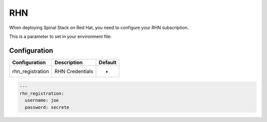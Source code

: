 RHN
===

When deploying Spinal Stack on Red Hat, you need to configure your RHN subscription.

This is a parameter to set in your environment file:


Configuration
-------------

================ =============== =======
Configuration    Description     Default
================ =============== =======
rhn_registration RHN Credentials -
================ =============== =======

.. code-block:: none

  ---
  rhn_registration:
    username: joe
    password: secrete
